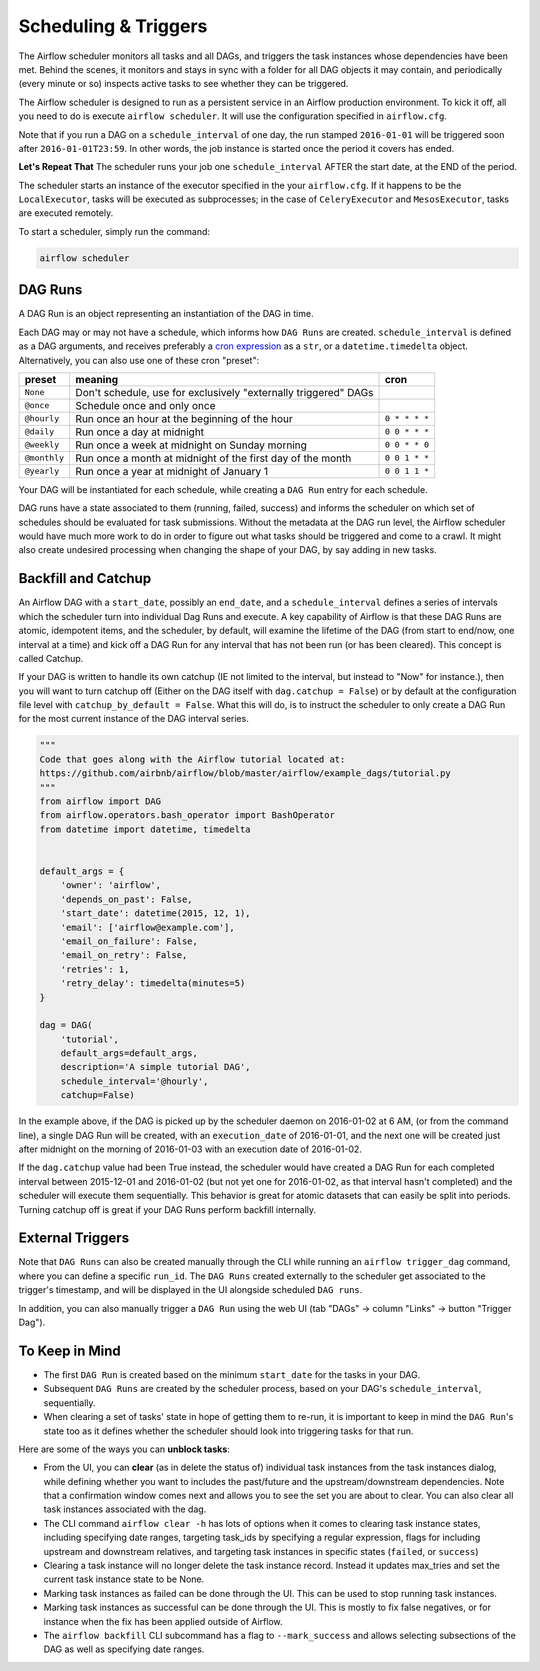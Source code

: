 Scheduling & Triggers
=====================

The Airflow scheduler monitors all tasks and all DAGs, and triggers the
task instances whose dependencies have been met. Behind the scenes,
it monitors and stays in sync with a folder for all DAG objects it may contain,
and periodically (every minute or so) inspects active tasks to see whether
they can be triggered.

The Airflow scheduler is designed to run as a persistent service in an
Airflow production environment. To kick it off, all you need to do is
execute ``airflow scheduler``. It will use the configuration specified in
``airflow.cfg``.

Note that if you run a DAG on a ``schedule_interval`` of one day,
the run stamped ``2016-01-01`` will be triggered soon after ``2016-01-01T23:59``.
In other words, the job instance is started once the period it covers
has ended.

**Let's Repeat That** The scheduler runs your job one ``schedule_interval`` AFTER the
start date, at the END of the period.

The scheduler starts an instance of the executor specified in the your
``airflow.cfg``. If it happens to be the ``LocalExecutor``, tasks will be
executed as subprocesses; in the case of ``CeleryExecutor`` and
``MesosExecutor``, tasks are executed remotely.

To start a scheduler, simply run the command:

.. code:: bash

    airflow scheduler


DAG Runs
''''''''

A DAG Run is an object representing an instantiation of the DAG in time.

Each DAG may or may not have a schedule, which informs how ``DAG Runs`` are
created. ``schedule_interval`` is defined as a DAG arguments, and receives
preferably a
`cron expression <https://en.wikipedia.org/wiki/Cron#CRON_expression>`_ as
a ``str``, or a ``datetime.timedelta`` object. Alternatively, you can also
use one of these cron "preset":

+--------------+----------------------------------------------------------------+---------------+
| preset       | meaning                                                        | cron          |
+==============+================================================================+===============+
| ``None``     | Don't schedule, use for exclusively "externally triggered"     |               |
|              | DAGs                                                           |               |
+--------------+----------------------------------------------------------------+---------------+
| ``@once``    | Schedule once and only once                                    |               |
+--------------+----------------------------------------------------------------+---------------+
| ``@hourly``  | Run once an hour at the beginning of the hour                  | ``0 * * * *`` |
+--------------+----------------------------------------------------------------+---------------+
| ``@daily``   | Run once a day at midnight                                     | ``0 0 * * *`` |
+--------------+----------------------------------------------------------------+---------------+
| ``@weekly``  | Run once a week at midnight on Sunday morning                  | ``0 0 * * 0`` |
+--------------+----------------------------------------------------------------+---------------+
| ``@monthly`` | Run once a month at midnight of the first day of the month     | ``0 0 1 * *`` |
+--------------+----------------------------------------------------------------+---------------+
| ``@yearly``  | Run once a year at midnight of January 1                       | ``0 0 1 1 *`` |
+--------------+----------------------------------------------------------------+---------------+


Your DAG will be instantiated
for each schedule, while creating a ``DAG Run`` entry for each schedule.

DAG runs have a state associated to them (running, failed, success) and
informs the scheduler on which set of schedules should be evaluated for
task submissions. Without the metadata at the DAG run level, the Airflow
scheduler would have much more work to do in order to figure out what tasks
should be triggered and come to a crawl. It might also create undesired
processing when changing the shape of your DAG, by say adding in new
tasks.

Backfill and Catchup
''''''''''''''''''''

An Airflow DAG with a ``start_date``, possibly an ``end_date``, and a ``schedule_interval`` defines a
series of intervals which the scheduler turn into individual Dag Runs and execute. A key capability of
Airflow is that these DAG Runs are atomic, idempotent items, and the scheduler, by default, will examine
the lifetime of the DAG (from start to end/now, one interval at a time) and kick off a DAG Run for any
interval that has not been run (or has been cleared). This concept is called Catchup.

If your DAG is written to handle its own catchup (IE not limited to the interval, but instead to "Now"
for instance.), then you will want to turn catchup off (Either on the DAG itself with ``dag.catchup =
False``) or by default at the configuration file level with ``catchup_by_default = False``. What this
will do, is to instruct the scheduler to only create a DAG Run for the most current instance of the DAG
interval series.

.. code:: python

    """
    Code that goes along with the Airflow tutorial located at:
    https://github.com/airbnb/airflow/blob/master/airflow/example_dags/tutorial.py
    """
    from airflow import DAG
    from airflow.operators.bash_operator import BashOperator
    from datetime import datetime, timedelta


    default_args = {
        'owner': 'airflow',
        'depends_on_past': False,
        'start_date': datetime(2015, 12, 1),
        'email': ['airflow@example.com'],
        'email_on_failure': False,
        'email_on_retry': False,
        'retries': 1,
        'retry_delay': timedelta(minutes=5)
    }

    dag = DAG(
        'tutorial',
        default_args=default_args,
        description='A simple tutorial DAG',
        schedule_interval='@hourly',
        catchup=False)

In the example above, if the DAG is picked up by the scheduler daemon on 2016-01-02 at 6 AM, (or from the
command line), a single DAG Run will be created, with an ``execution_date`` of 2016-01-01, and the next
one will be created just after midnight on the morning of 2016-01-03 with an execution date of 2016-01-02.

If the ``dag.catchup`` value had been True instead, the scheduler would have created a DAG Run for each
completed interval between 2015-12-01 and 2016-01-02 (but not yet one for 2016-01-02, as that interval
hasn't completed) and the scheduler will execute them sequentially. This behavior is great for atomic
datasets that can easily be split into periods. Turning catchup off is great if your DAG Runs perform
backfill internally.

External Triggers
'''''''''''''''''

Note that ``DAG Runs`` can also be created manually through the CLI while
running an ``airflow trigger_dag`` command, where you can define a
specific ``run_id``. The ``DAG Runs`` created externally to the
scheduler get associated to the trigger's timestamp, and will be displayed
in the UI alongside scheduled ``DAG runs``.

In addition, you can also manually trigger a ``DAG Run`` using the web UI (tab "DAGs" -> column "Links" -> button "Trigger Dag").


To Keep in Mind
'''''''''''''''
* The first ``DAG Run`` is created based on the minimum ``start_date`` for the
  tasks in your DAG.
* Subsequent ``DAG Runs`` are created by the scheduler process, based on
  your DAG's ``schedule_interval``, sequentially.
* When clearing a set of tasks' state in hope of getting them to re-run,
  it is important to keep in mind the ``DAG Run``'s state too as it defines
  whether the scheduler should look into triggering tasks for that run.

Here are some of the ways you can **unblock tasks**:

* From the UI, you can **clear** (as in delete the status of) individual task instances
  from the task instances dialog, while defining whether you want to includes the past/future
  and the upstream/downstream dependencies. Note that a confirmation window comes next and
  allows you to see the set you are about to clear. You can also clear all task instances
  associated with the dag.
* The CLI command ``airflow clear -h`` has lots of options when it comes to clearing task instance
  states, including specifying date ranges, targeting task_ids by specifying a regular expression,
  flags for including upstream and downstream relatives, and targeting task instances in specific
  states (``failed``, or ``success``)
* Clearing a task instance will no longer delete the task instance record. Instead it updates
  max_tries and set the current task instance state to be None.
* Marking task instances as failed can be done through the UI. This can be used to stop running task instances.
* Marking task instances as successful can be done through the UI. This is mostly to fix false negatives,
  or for instance when the fix has been applied outside of Airflow.
* The ``airflow backfill`` CLI subcommand has a flag to ``--mark_success`` and allows selecting
  subsections of the DAG as well as specifying date ranges.

